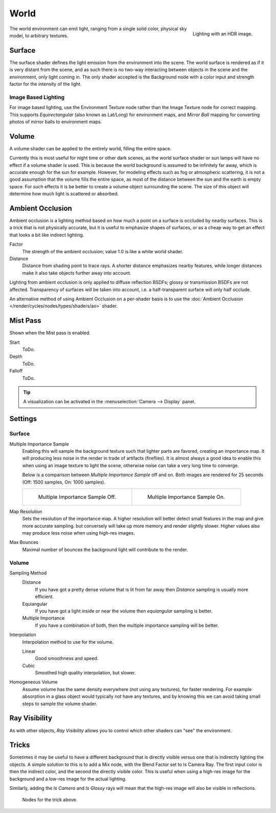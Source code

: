 .. _bpy.types.CyclesWorldSettings:

*****
World
*****

.. figure:: /images/cycles-environment-lighting.jpg
   :align: right

   Lighting with an HDR image.


The world environment can emit light, ranging from a single solid color,
physical sky model, to arbitrary textures.


Surface
=======

The surface shader defines the light emission from the environment into the scene.
The world surface is rendered as if it is very distant from the scene,
and as such there is no two-way interacting between objects in the scene and the environment,
only light coming in. The only shader accepted is the Background node with a color input and
strength factor for the intensity of the light.


Image Based Lighting
--------------------

For image based lighting,
use the Environment Texture node rather than the Image Texture node for correct mapping.
This supports *Equirectangular* (also known as Lat/Long) for environment maps,
and *Mirror Ball* mapping for converting photos of mirror balls to environment maps.


Volume
======

A volume shader can be applied to the entirely world, filling the entire space.

Currently this is most useful for night time or other dark scenes,
as the world surface shader or sun lamps will have no effect if a volume shader is used.
This is because the world background is assumed to be infinitely far away,
which is accurate enough for the sun for example.
However, for modeling effects such as fog or atmospheric scattering,
it is not a good assumption that the volume fills the entire space,
as most of the distance between the sun and the earth is empty space.
For such effects it is be better to create a volume object surrounding the scene.
The size of this object will determine how much light is scattered or absorbed.


Ambient Occlusion
=================

Ambient occlusion is a lighting method based on how much a point on a surface is occluded by
nearby surfaces. This is a trick that is not physically accurate,
but it is useful to emphasize shapes of surfaces,
or as a cheap way to get an effect that looks a bit like indirect lighting.

Factor
   The strength of the ambient occlusion; value 1.0 is like a white world shader.
Distance
   Distance from shading point to trace rays.
   A shorter distance emphasizes nearby features,
   while longer distances make it also take objects further away into account.

Lighting from ambient occlusion is only applied to diffuse reflection BSDFs;
glossy or transmission BSDFs are not affected.
Transparency of surfaces will be taken into account, i.e.
a half-transparent surface will only half occlude.

An alternative method of using Ambient Occlusion on a per-shader basis is to use the
:doc:`Ambient Occlusion </render/cycles/nodes/types/shaders/ao>` shader.


.. _render-cycles-integrator-world-mist:

Mist Pass
=========

Shown when the Mist pass is enabled.

Start
   ToDo.
Depth
   ToDo.
Falloff
   ToDo.

.. tip::

   A visualization can be activated in the :menuselection:`Camera --> Display` panel.


.. _render-cycles-integrator-world-settings:

Settings
========

Surface
-------

Multiple Importance Sample
   Enabling this will sample the background texture such that lighter parts are favored,
   creating an importance map. It will producing less noise in the render in trade of artifacts (fireflies).
   It is almost always a good idea to enable this when
   using an image texture to light the scene, otherwise noise can take a very long time to converge.

   Below is a comparison between *Multiple Importance Sample* off and on.
   Both images are rendered for 25 seconds (Off: 1500 samples, On: 1000 samples).

   .. list-table::

      * - .. figure:: /images/cycles-mis-off.jpg

             Multiple Importance Sample Off.

        - .. figure:: /images/cycles-mis-on.jpg

             Multiple Importance Sample On.

Map Resolution
   Sets the resolution of the importance map.
   A higher resolution will better detect small features in the map and give more accurate sampling.
   but conversely will take up more memory and render slightly slower.
   Higher values also may produce less noise when using high-res images.
Max Bounces
   Maximal number of bounces the background light will contribute to the render.

.. seealso::

   See :doc:`Reducing Noise </render/cycles/optimizations/reducing_noise>`
   for more information on how to reduce noise.


.. _render-cycles-integrator-world-settings-volume:

Volume
------

Sampling Method
   Distance
      If you have got a pretty dense volume that is lit from far away
      then *Distance* sampling is usually more efficient.
   Equiangular
      If you have got a light inside or near the volume then *equiangular* sampling is better.
   Multiple Importance
      If you have a combination of both, then the multiple importance sampling will be better.

Interpolation
   Interpolation method to use for the volume.

   Linear
      Good smoothness and speed.
   Cubic
      Smoothed high quality interpolation, but slower.

Homogeneous Volume
   Assume volume has the same density everywhere (not using any textures), for faster rendering.
   For example absorption in a glass object would typically not have any textures,
   and by knowing this we can avoid taking small steps to sample the volume shader.


Ray Visibility
==============

As with other objects,
*Ray Visibility* allows you to control which other shaders can "see" the environment.


Tricks
======

Sometimes it may be useful to have a different background that is directly visible versus one
that is indirectly lighting the objects. A simple solution to this is to add a Mix node,
with the Blend Factor set to Is Camera Ray. The first input color is then the indirect color,
and the second the directly visible color. This is useful when using a high-res image for the
background and a low-res image for the actual lighting.

Similarly, adding the *Is Camera* and *Is Glossy* rays will mean that the high-res image
will also be visible in reflections.

.. figure:: /images/render_cycles_world_tricks.png

   Nodes for the trick above.
